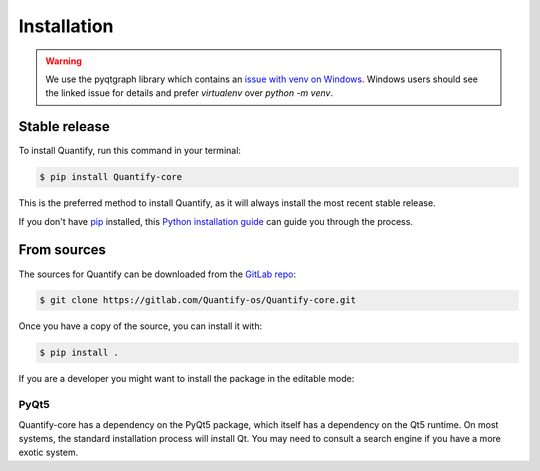 .. highlight:: shell

============
Installation
============

.. warning::

    We use the pyqtgraph library which contains an `issue with venv on Windows`_. Windows users should see the linked
    issue for details and prefer `virtualenv` over `python -m venv`.

.. _issue with venv on Windows: https://github.com/pyqtgraph/pyqtgraph/issues/1052

Stable release
--------------

To install Quantify, run this command in your terminal:

.. code-block:: console

    $ pip install Quantify-core

This is the preferred method to install Quantify, as it will always install the most recent stable release.

If you don't have `pip`_ installed, this `Python installation guide`_ can guide
you through the process.

.. _pip: https://pip.pypa.io
.. _Python installation guide: http://docs.python-guide.org/en/latest/starting/installation/


From sources
------------

The sources for Quantify can be downloaded from the `GitLab repo`_:

.. code-block:: console

    $ git clone https://gitlab.com/Quantify-os/Quantify-core.git

Once you have a copy of the source, you can install it with:

.. code-block:: console

    $ pip install .

If you are a developer you might want to install the package in the editable mode:

.. code-block:: console
    $ pip install -e .

.. _GitLab repo: https://gitlab.com/Quantify-os/Quantify-core

PyQt5
=====

Quantify-core has a dependency on the PyQt5 package, which itself has a dependency on the Qt5 runtime. On most systems,
the standard installation process will install Qt. You may need to consult a search engine if you have a more exotic
system.
